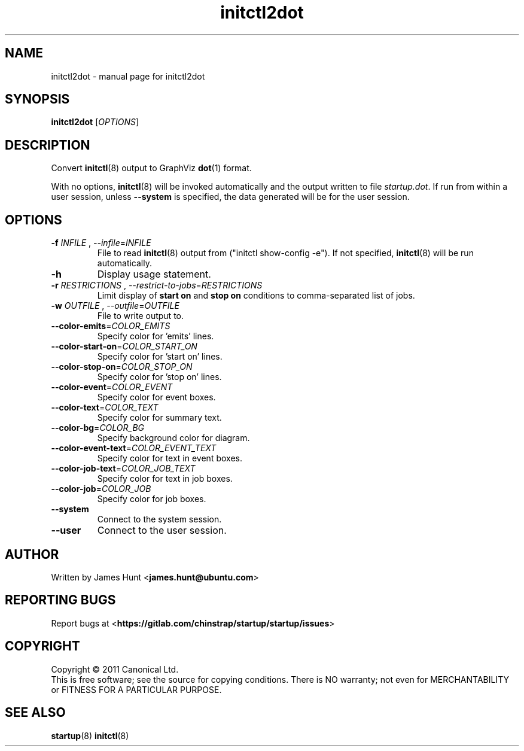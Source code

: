 .TH initctl2dot 8 2013-03-22 "startup"
.\"
.SH NAME
initctl2dot \- manual page for initctl2dot
.\"
.SH SYNOPSIS
.B initctl2dot
.RI [ OPTIONS ]
.\"
.SH DESCRIPTION
Convert
.BR initctl (8)
output to GraphViz
.BR dot (1)
format.

With no options,
.BR initctl (8)
will be invoked automatically and the output written to file
\fIstartup.dot\fP. If run from within a user session, unless
.B \-\-system
is specified, the data generated will be for the user session.
.\"
.SH OPTIONS
.TP
\fB\-f\fP \fIINFILE\fP , \fP\-\-infile\fP=\fIINFILE\fP
File to read
.BR initctl (8)
output from ("initctl show-config -e"). If not specified,
.BR initctl (8)
will be run automatically.
.TP
.B \-h
Display usage statement.
.TP
\fB\-r\fP \fIRESTRICTIONS\fP , \fP\-\-restrict-to-jobs\fP=\fIRESTRICTIONS\fP
Limit display of
.B start on
and
.B stop on
conditions to comma-separated list of jobs.
.TP
\fB\-w\fP \fIOUTFILE\fP , \fP\-\-outfile\fP=\fIOUTFILE\fP
File to write output to.
.TP
\fB\-\-color-emits\fP=\fICOLOR_EMITS\fP
Specify color for 'emits' lines.
.TP
\fB\-\-color-start-on\fP=\fICOLOR_START_ON\fP
Specify color for 'start on' lines.
.TP
\fB\-\-color-stop-on\fP=\fICOLOR_STOP_ON\fP
Specify color for 'stop on' lines.
.TP
\fB\-\-color-event\fP=\fICOLOR_EVENT\fP
Specify color for event boxes.
.TP
\fB\-\-color-text\fP=\fICOLOR_TEXT\fP
Specify color for summary text.
.TP
\fB\-\-color-bg\fP=\fICOLOR_BG\fP
Specify background color for diagram.
.TP
\fB\-\-color-event-text\fP=\fICOLOR_EVENT_TEXT\fP
Specify color for text in event boxes.
.TP
\fB\-\-color-job-text\fP=\fICOLOR_JOB_TEXT\fP
Specify color for text in job boxes.
.TP
\fB\-\-color-job\fP=\fICOLOR_JOB\fP
Specify color for job boxes.
.TP
\fB\-\-system\fP
Connect to the system session.
.TP
\fB\-\-user\fP
Connect to the user session.
.\"
.SH AUTHOR
Written by James Hunt
.RB < james.hunt@ubuntu.com >
.\"
.SH REPORTING BUGS
Report bugs at
.RB < https://gitlab.com/chinstrap/startup/startup/issues >
.\"
.SH COPYRIGHT
Copyright \(co 2011 Canonical Ltd.
.br
This is free software; see the source for copying conditions.  There is NO
warranty; not even for MERCHANTABILITY or FITNESS FOR A PARTICULAR PURPOSE.
.\"
.SH SEE ALSO
.BR startup (8)
.BR initctl (8)

